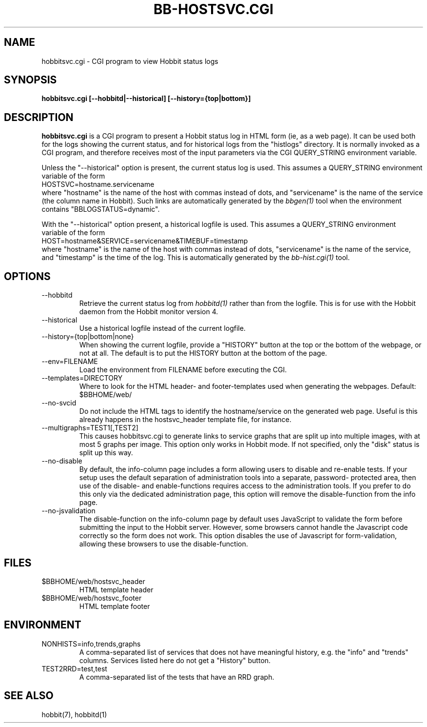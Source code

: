 .TH BB-HOSTSVC.CGI 1 "Version 4.2.0:  9 Aug 2006" "Hobbit Monitor"
.SH NAME
hobbitsvc.cgi \- CGI program to view Hobbit status logs
.SH SYNOPSIS
.B "hobbitsvc.cgi [--hobbitd|--historical] [--history={top|bottom}]"

.SH DESCRIPTION
\fBhobbitsvc.cgi\fR
is a CGI program to present a Hobbit status log in HTML 
form (ie, as a web page). It can be used both for the logs
showing the current status, and for historical logs from the
"histlogs" directory. It is normally invoked as a
CGI program, and therefore receives most of the input parameters
via the CGI QUERY_STRING environment variable.

Unless the "--historical" option is present, the current status log
is used. This assumes a QUERY_STRING environment variable of the form
.br
   HOSTSVC=hostname.servicename
.br
where "hostname" is the name of the host with commas instead of dots,
and "servicename" is the name of the service (the column name in Hobbit). 
Such links are automatically generated by the
.I bbgen(1)
tool when the environment contains "BBLOGSTATUS=dynamic".

With the "--historical" option present, a historical logfile is
used. This assumes a QUERY_STRING environment variable of the form
.br
   HOST=hostname&SERVICE=servicename&TIMEBUF=timestamp
.br
where "hostname" is the name of the host with commas instead of dots,
"servicename" is the name of the service, and "timestamp" is the time
of the log. This is automatically generated by the
.I bb-hist.cgi(1)
tool.

.SH OPTIONS
.IP "--hobbitd"
Retrieve the current status log from
.I hobbitd(1)
rather than from the logfile. This is for use with the
Hobbit daemon from the Hobbit monitor version 4.

.IP "--historical"
Use a historical logfile instead of the current logfile.

.IP "--history={top|bottom|none}"
When showing the current logfile, provide a "HISTORY" button
at the top or the bottom of the webpage, or not at all. The default 
is to put the HISTORY button at the bottom of the page.

.IP "--env=FILENAME"
Load the environment from FILENAME before executing the CGI.

.IP "--templates=DIRECTORY"
Where to look for the HTML header- and footer-templates used
when generating the webpages. Default: $BBHOME/web/

.IP "--no-svcid"
Do not include the HTML tags to identify the hostname/service
on the generated web page. Useful is this already happens in 
the hostsvc_header template file, for instance.

.IP "--multigraphs=TEST1[,TEST2]"
This causes hobbitsvc.cgi to generate links to service graphs 
that are split up into multiple images, with at most 5 graphs
per image. This option only works in Hobbit mode. If not
specified, only the "disk" status is split up this way.

.IP "--no-disable"
By default, the info-column page includes a form allowing users 
to disable and re-enable tests. If your setup uses the default
separation of administration tools into a separate, password-
protected area, then use of the disable- and enable-functions
requires access to the administration tools. If you prefer to 
do this only via the dedicated administration page, this option
will remove the disable-function from the info page.

.IP "--no-jsvalidation"
The disable-function on the info-column page by default uses
JavaScript to validate the form before submitting the input
to the Hobbit server. However, some browsers cannot handle the
Javascript code correctly so the form does not work. This 
option disables the use of Javascript for form-validation,
allowing these browsers to use the disable-function.

.SH FILES
.IP "$BBHOME/web/hostsvc_header"
HTML template header

.IP "$BBHOME/web/hostsvc_footer"
HTML template footer

.SH ENVIRONMENT
.IP "NONHISTS=info,trends,graphs"
A comma-separated list of services that does not have meaningful
history, e.g. the "info" and "trends" columns. Services listed here
do not get a "History" button.

.IP "TEST2RRD=test,test"
A comma-separated list of the tests that have an RRD graph.

.SH "SEE ALSO"
hobbit(7), hobbitd(1)

